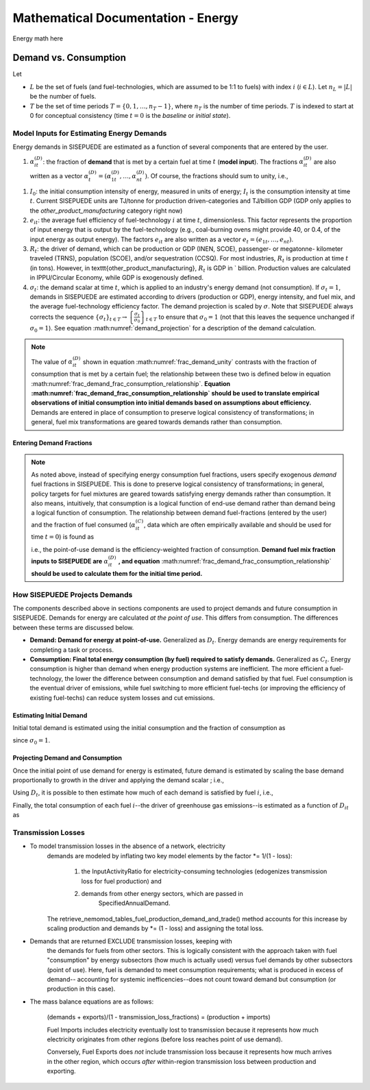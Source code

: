 ===================================
Mathematical Documentation - Energy
===================================

Energy math here



Demand vs. Consumption
======================


Let

- :math:`L` be the set of fuels (and fuel-technologies, which are assumed to be 1:1 to fuels) with index :math:`i` (:math:`i \in L`). Let :math:`n_L = |L|` be the number of fuels.
- :math:`T` be the set of time periods :math:`T = \{0, 1, \ldots, n_T - 1\}`, where :math:`n_T` is the number of time periods. :math:`T` is indexed to start at 0 for conceptual consistency (time :math:`t = 0` is the `baseline` or `initial state`).


Model Inputs for Estimating Energy Demands
------------------------------------------

Energy demands in SISEPUEDE are estimated as a function of several components that are entered by the user.

#. :math:`\alpha^{(D)}_{it}`: the fraction of **demand** that is met by a certain fuel at time :math:`t` (**model input**). The fractions :math:`\alpha^{(D)}_{it}` are also written as a vector :math:`\alpha^{(D)}_t = \left(\alpha^{(D)}_{1t}, \ldots, \alpha^{(D)}_{nt}\right)`. Of course, the fractions should sum to unity, i.e.,

.. math::
   :label: frac_demand_unity

   \sum_{i \in L}\alpha^{(D)}_{it} = 1\,\forall\, t \in T

#. :math:`I_0`: the initial consumption intensity of energy, measured in units of energy; :math:`I_t` is the consumption intensity at time :math:`t`. Current SISEPUEDE units are TJ/tonne for production driven-categories and TJ/billion GDP (GDP only applies to the `other_product_manufacturing` category right now)

#. :math:`e_{it}`: the average fuel efficiency of fuel-technology :math:`i` at time :math:`t`, dimensionless. This factor represents the proportion of input energy that is output by the fuel-technology (e.g., coal-burning ovens might provide 40\ , or 0.4, of the input energy as output energy). The factors :math:`e_{it}` are also written as a vector :math:`e_t = \left(e_{1t}, \ldots, e_{nt}\right)`.

#. :math:`R_t`: the driver of demand, which can be production or GDP (INEN, SCOE), passenger- or megatonne- kilometer traveled (TRNS), population (SCOE), and/or sequestration (CCSQ). For most industries, :math:`R_t` is production at time :math:`t` (in tons). However, in \texttt{other\_product\_manufacturing}, :math:`R_t` is GDP in \` billion. Production values are calculated in IPPU/Circular Economy, while GDP is exogenously defined.

#. :math:`\sigma_t`: the demand scalar at time :math:`t`, which is applied to an industry's energy demand (not consumption). If :math:`\sigma_t = 1`, demands in SISEPUEDE are estimated according to drivers (production or GDP), energy intensity, and fuel mix, and the average fuel-technology efficiency factor. The demand projection is scaled by :math:`\sigma`.  Note that SISEPUEDE always corrects the sequence :math:`\{\sigma_t\}_{t \in T} \to \left\{\frac{\sigma_t}{\sigma_0}\right\}_{t \in T}` to ensure that :math:`\sigma_0 = 1` (not that this leaves the sequence unchanged if :math:`\sigma_0 = 1`). See equation :math:numref:`demand_projection` for a description of the demand calculation.

.. note::
   The value of :math:`\alpha^{(D)}_{it}` shown in equation :math:numref:`frac_demand_unity` contrasts with the fraction of consumption that is met by a certain fuel; the relationship between these two is defined below in equation :math:numref:`frac_demand_frac_consumption_relationship`. **Equation :math:numref:`frac_demand_frac_consumption_relationship` should be used to translate empirical observations of initial consumption into initial demands based on assumptions about efficiency.** Demands are entered in place of consumption to preserve logical consistency of transformations; in general, fuel mix transformations are geared towards demands rather than consumption.



Entering Demand Fractions
^^^^^^^^^^^^^^^^^^^^^^^^^
.. note::
  As noted above, instead of specifying energy consumption fuel fractions, users specify exogenous *demand* fuel fractions in SISEPUEDE. This is done to preserve logical consistency of transformations; in general, policy targets for fuel mixtures are geared towards satisfying energy demands rather than consumption. It also means, intuitively, that consumption is a logical function of end-use demand rather than demand being a logical function of consumption. The relationship between demand fuel-fractions (entered by the user) and the fraction of fuel consumed (:math:`\alpha^{(C)}_{it}`, data which are often empirically available and should be used for time :math:`t = 0`) is found as

  .. math::
     :label: frac_demand_frac_consumption_relationship

     \alpha^{(D)}_{it} = \frac{\alpha^{(C)}_{it}e_{it}}{\alpha^{(C)}_t \cdot e_t},

  i.e., the point-of-use demand is the efficiency-weighted fraction of consumption. **Demand fuel mix fraction inputs to SISEPUEDE are** :math:`\alpha^{(D)}_{it}` **, and equation** :math:numref:`frac_demand_frac_consumption_relationship` **should be used to calculate them for the initial time period.**


How SISEPUEDE Projects Demands
------------------------------

The components described above in sections components are used to project demands and future consumption in SISEPUEDE. Demands for energy are calculated *at the point of use*. This differs from consumption. The differences between these terms are discussed below.

- **Demand: Demand for energy at point-of-use.** Generalized as :math:`D_t`. Energy demands are energy requirements for completing a task or process.
- **Consumption: Final total energy consumption (by fuel) required to satisfy demands.** Generalized as :math:`C_t`. Energy consumption is higher than demand when energy production systems are inefficient. The more efficient a fuel-technology, the lower the difference between consumption and demand satisfied by that fuel. Fuel consumption is the eventual driver of emissions, while fuel switching to more efficient fuel-techs (or improving the efficiency of existing fuel-techs) can reduce system losses and cut emissions.


Estimating Initial Demand
^^^^^^^^^^^^^^^^^^^^^^^^^

Initial total demand is estimated using the initial consumption and the fraction of consumption as

.. math::
   :label: demand_projection_initial

   D_0 = \sigma_0I_0R_0\left(\alpha^{(C)}_0 \cdot e_0\right) = I_0R_0\left(\alpha^{(C)}_0 \cdot e_0\right)

since :math:`\sigma_0 = 1`.


Projecting Demand and Consumption
^^^^^^^^^^^^^^^^^^^^^^^^^^^^^^^^^

Once the initial point of use demand for energy is estimated, future demand is estimated by scaling the base demand proportionally to growth in the driver and applying the demand scalar ; i.e.,

.. math::
   :label: demand_projection

   D_t = \sigma_t\frac{R_t}{R_o}D_0.

Using :math:`D_t`, it is possible to then estimate how much of each demand is satisfied by fuel :math:`i`, i.e.,

.. math::
   :label: demand_projection_by_fuel

   D_{it} = \alpha^{(D)}_{it}D_t.

Finally, the total consumption of each fuel :math:`i`--the driver of greenhouse gas emissions--is estimated as a function of :math:`D_{it}` as

.. math::
   :label: consumption_projection_by_fuel

   C_{it} = D_{it}e_{it}^{-1}.


Transmission Losses
-------------------
* To model transmission losses in the absence of a network, electricity 
      demands are modeled by inflating two key model elements by the 
      factor \*= 1/(1 - loss):
         1. the InputActivityRatio for electricity-consuming
            technologies (edogenizes transmission loss for fuel 
            production) and
         2. demands from other energy sectors, which are passed in
               SpecifiedAnnualDemand.
      The retrieve_nemomod_tables_fuel_production_demand_and_trade() method accounts for this increase by scaling production and 
      demands by \*= (1 - loss) and assigning the total loss.

* Demands that are returned EXCLUDE transmission losses, keeping with 
      the demands for fuels from other sectors. This is logically 
      consistent with the approach taken with fuel "consumption" by 
      energy subsectors (how much is actually used) versus fuel demands
      by other subsectors (point of use). Here, fuel is demanded to meet
      consumption requirements; what is produced in excess of demand--
      accounting for systemic inefficencies--does not count toward demand
      but consumption (or production in this case). 

* The mass balance equations are as follows:

      (demands + exports)/(1 - transmission_loss_fractions)
      =
      (production + imports)

      Fuel Imports includes electricity eventually lost to transmission 
      because it represents how much electricity originates from other 
      regions (before loss reaches point of use demand). 
      
      Conversely, Fuel Exports does *not* include transmission loss 
      because it represents how much arrives in the other region, which 
      occurs *after* within-region transmission loss between production 
      and exporting.